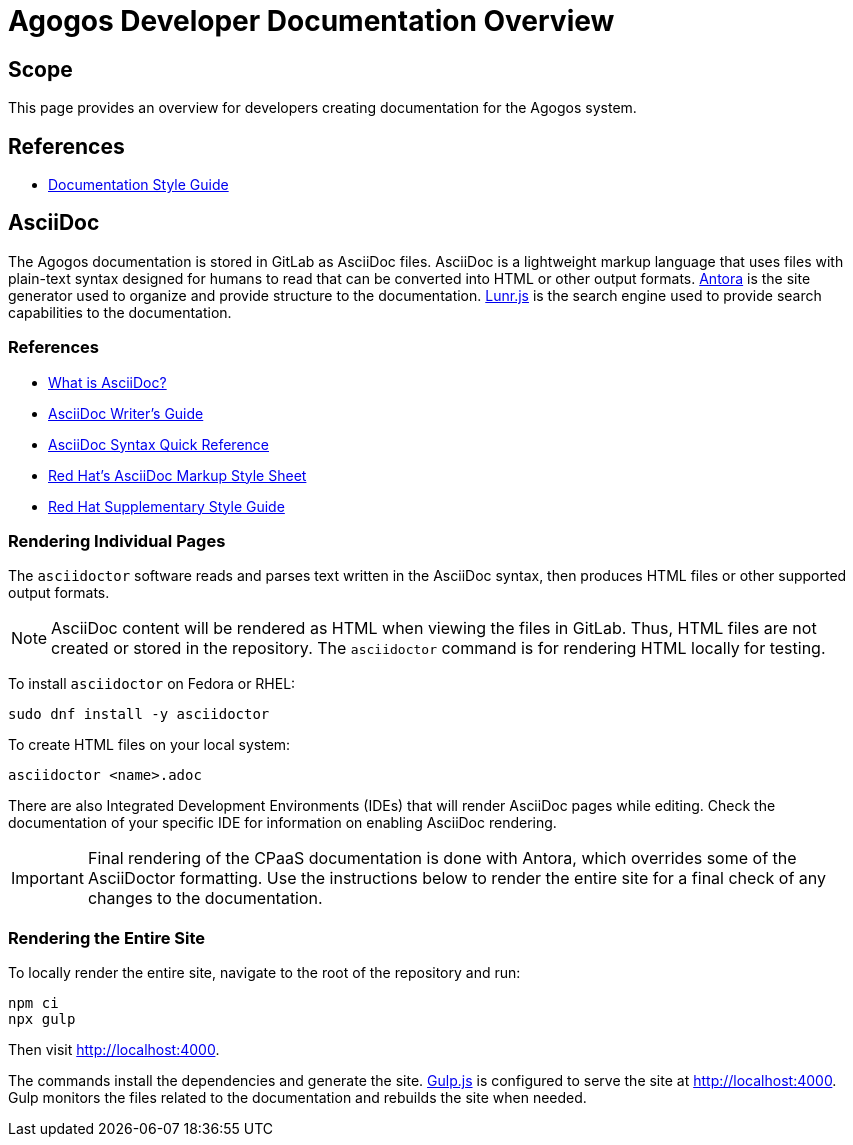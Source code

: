 = Agogos Developer Documentation Overview

== Scope
This page provides an overview for developers creating documentation for
the Agogos system.

== References
* xref:documentation/style_guide.adoc[Documentation Style Guide]

== AsciiDoc
The Agogos documentation is stored in GitLab as AsciiDoc files.
AsciiDoc is a lightweight markup language that uses files with
plain-text syntax designed for humans to read that can be converted
into HTML or other output formats.
link:https://antora.org/[Antora]
is the site generator used to organize and provide structure to the
documentation.
link:https://lunrjs.com/[Lunr.js]
is the search engine used to provide search capabilities to the documentation.

=== References
* link:https://asciidoctor.org/docs/what-is-asciidoc/[What is AsciiDoc?]
* link:https://asciidoctor.org/docs/asciidoc-writers-guide/[AsciiDoc Writer's Guide]
* link:https://asciidoctor.org/docs/asciidoc-syntax-quick-reference/[AsciiDoc Syntax Quick Reference]
* link:https://redhat-documentation.github.io/asciidoc-markup-conventions/[Red{nbsp}Hat's AsciiDoc Markup Style Sheet]
* link:https://redhat-documentation.github.io/supplementary-style-guide/[Red{nbsp}Hat Supplementary Style Guide]

=== Rendering Individual Pages
The [filename]`asciidoctor` software reads and parses text written in the
AsciiDoc syntax, then produces HTML files or other supported output formats.

[NOTE]
====
AsciiDoc content will be rendered as HTML when viewing the files in GitLab.
Thus, HTML files are not created or stored in the repository. The
[filename]`asciidoctor` command is for rendering HTML locally for testing.
====

To install [filename]`asciidoctor` on Fedora or RHEL:

----
sudo dnf install -y asciidoctor
----

To create HTML files on your local system:

----
asciidoctor <name>.adoc
----

There are also Integrated Development Environments (IDEs) that will render
AsciiDoc pages while editing. Check the documentation of your specific IDE
for information on enabling AsciiDoc rendering.

[IMPORTANT]
====
Final rendering of the CPaaS documentation is done with Antora,
which overrides some of the AsciiDoctor formatting. Use the instructions
below to render the entire site for a final check of any changes to the
documentation.
====

=== Rendering the Entire Site
To locally render the entire site, navigate to the root of the repository
and run:

----
npm ci
npx gulp
----

Then visit http://localhost:4000.

The commands install the dependencies and generate the site.
link:https://gulpjs.com/[Gulp.js]
is configured to serve the site at http://localhost:4000. Gulp monitors
the files related to the documentation and rebuilds the site when needed.
